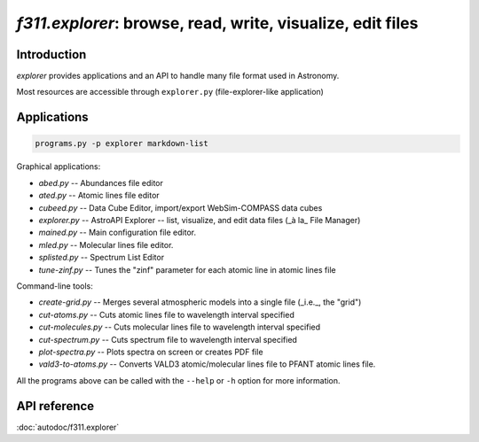 *f311.explorer*: browse, read, write, visualize, edit files
=====

Introduction
------------

*explorer* provides applications and an API to handle many file format used in Astronomy.

Most resources are accessible through ``explorer.py`` (file-explorer-like application)

Applications
------------

.. code:: shell

    programs.py -p explorer markdown-list


Graphical applications:

- `abed.py` -- Abundances file editor

- `ated.py` -- Atomic lines file editor

- `cubeed.py` -- Data Cube Editor, import/export WebSim-COMPASS data cubes

- `explorer.py` -- AstroAPI Explorer --  list, visualize, and edit data files (_à la_ File Manager)

- `mained.py` -- Main configuration file editor.

- `mled.py` -- Molecular lines file editor.

- `splisted.py` -- Spectrum List Editor

- `tune-zinf.py` -- Tunes the "zinf" parameter for each atomic line in atomic lines file


Command-line tools:

- `create-grid.py` -- Merges several atmospheric models into a single file (_i.e._, the "grid")

- `cut-atoms.py` -- Cuts atomic lines file to wavelength interval specified

- `cut-molecules.py` -- Cuts molecular lines file to wavelength interval specified

- `cut-spectrum.py` -- Cuts spectrum file to wavelength interval specified

- `plot-spectra.py` -- Plots spectra on screen or creates PDF file

- `vald3-to-atoms.py` -- Converts VALD3 atomic/molecular lines file to PFANT atomic lines file.


All the programs above can be called with the ``--help`` or ``-h``
option for more information.

API reference
-------------

:doc:`autodoc/f311.explorer`
